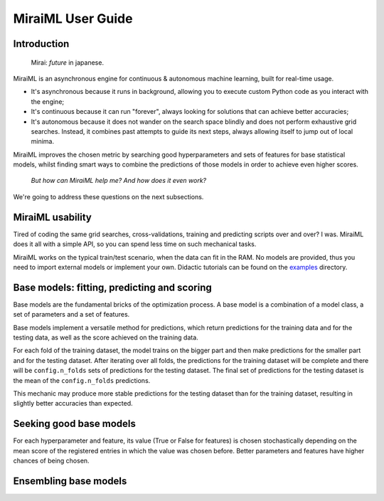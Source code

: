 MiraiML User Guide
==================

Introduction
------------

    Mirai: `future` in japanese.

MiraiML is an asynchronous engine for continuous & autonomous machine learning,
built for real-time usage.

- It's asynchronous because it runs in background, allowing you to execute custom
  Python code as you interact with the engine;

- It's continuous because it can run "forever", always looking for solutions that
  can achieve better accuracies;

- It's autonomous because it does not wander on the search space blindly and does
  not perform exhaustive grid searches. Instead, it combines past attempts to guide
  its next steps, always allowing itself to jump out of local minima.

MiraiML improves the chosen metric by searching good hyperparameters and sets of
features for base statistical models, whilst finding smart ways to combine the
predictions of those models in order to achieve even higher scores.

    `But how can MiraiML help me? And how does it even work?`

We're going to address these questions on the next subsections.

MiraiML usability
-----------------

Tired of coding the same grid searches, cross-validations, training and predicting
scripts over and over? I was. MiraiML does it all with a simple API, so you can
spend less time on such mechanical tasks.

MiraiML works on the typical train/test scenario, when the data can fit in the
RAM. No models are provided, thus you need to import external models or implement
your own. Didactic tutorials can be found on the
`examples <https://github.com/arthurpaulino/miraiml/tree/master/examples>`_
directory.

Base models: fitting, predicting and scoring
--------------------------------------------

.. _base_model:

Base models are the fundamental bricks of the optimization process. A base model
is a combination of a model class, a set of parameters and a set of features.

Base models implement a versatile method for predictions, which return predictions
for the training data and for the testing data, as well as the score achieved on
the training data.

For each fold of the training dataset, the model trains on the bigger part and
then make predictions for the smaller part and for the testing dataset. After
iterating over all folds, the predictions for the training dataset will be
complete and there will be ``config.n_folds`` sets of predictions for the testing
dataset. The final set of predictions for the testing dataset is the mean of the
``config.n_folds`` predictions.

This mechanic may produce more stable predictions for the testing dataset than for
the training dataset, resulting in slightly better accuracies than expected.

Seeking good base models
------------------------

.. _mirai_seeker:

For each hyperparameter and feature, its value (True or False for features) is
chosen stochastically depending on the mean score of the registered entries in
which the value was chosen before. Better parameters and features have higher
chances of being chosen.

Ensembling base models
----------------------

.. _ensemble:
